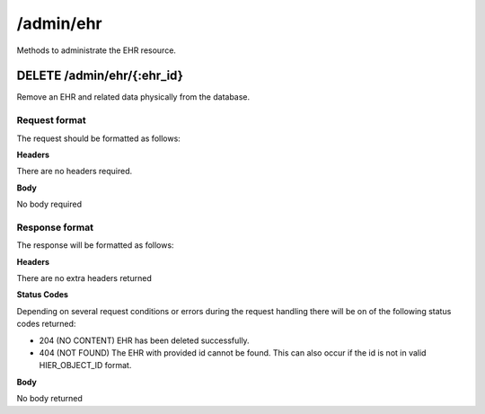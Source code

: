 **********
/admin/ehr
**********

Methods to administrate the EHR resource.

DELETE /admin/ehr/{:ehr_id}
===========================

Remove an EHR and related data physically from the database.

Request format
--------------

The request should be formatted as follows:

**Headers**

There are no headers required.

**Body**

No body required

Response format
---------------

The response will be formatted as follows:

**Headers**

There are no extra headers returned

**Status Codes**

Depending on several request conditions or errors during the request handling there will be on of the following status codes returned:

* 204 (NO CONTENT)	EHR has been deleted successfully.
* 404 (NOT FOUND)	The EHR with provided id cannot be found. This can also occur if the id is not in valid HIER_OBJECT_ID format.

**Body**

No body returned